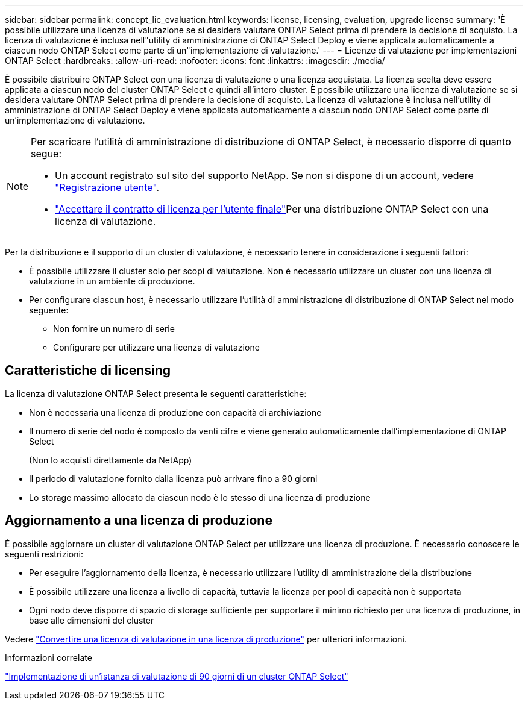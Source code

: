 ---
sidebar: sidebar 
permalink: concept_lic_evaluation.html 
keywords: license, licensing, evaluation, upgrade license 
summary: 'È possibile utilizzare una licenza di valutazione se si desidera valutare ONTAP Select prima di prendere la decisione di acquisto. La licenza di valutazione è inclusa nell"utility di amministrazione di ONTAP Select Deploy e viene applicata automaticamente a ciascun nodo ONTAP Select come parte di un"implementazione di valutazione.' 
---
= Licenze di valutazione per implementazioni ONTAP Select
:hardbreaks:
:allow-uri-read: 
:nofooter: 
:icons: font
:linkattrs: 
:imagesdir: ./media/


[role="lead"]
È possibile distribuire ONTAP Select con una licenza di valutazione o una licenza acquistata. La licenza scelta deve essere applicata a ciascun nodo del cluster ONTAP Select e quindi all'intero cluster. È possibile utilizzare una licenza di valutazione se si desidera valutare ONTAP Select prima di prendere la decisione di acquisto. La licenza di valutazione è inclusa nell'utility di amministrazione di ONTAP Select Deploy e viene applicata automaticamente a ciascun nodo ONTAP Select come parte di un'implementazione di valutazione.

[NOTE]
====
Per scaricare l'utilità di amministrazione di distribuzione di ONTAP Select, è necessario disporre di quanto segue:

* Un account registrato sul sito del supporto NetApp. Se non si dispone di un account, vedere https://mysupport.netapp.com/site/user/registration["Registrazione utente"^].
*  https://mysupport.netapp.com/site/downloads/evaluation/ontap-select["Accettare il contratto di licenza per l'utente finale"^]Per una distribuzione ONTAP Select con una licenza di valutazione.


====
Per la distribuzione e il supporto di un cluster di valutazione, è necessario tenere in considerazione i seguenti fattori:

* È possibile utilizzare il cluster solo per scopi di valutazione. Non è necessario utilizzare un cluster con una licenza di valutazione in un ambiente di produzione.
* Per configurare ciascun host, è necessario utilizzare l'utilità di amministrazione di distribuzione di ONTAP Select nel modo seguente:
+
** Non fornire un numero di serie
** Configurare per utilizzare una licenza di valutazione






== Caratteristiche di licensing

La licenza di valutazione ONTAP Select presenta le seguenti caratteristiche:

* Non è necessaria una licenza di produzione con capacità di archiviazione
* Il numero di serie del nodo è composto da venti cifre e viene generato automaticamente dall'implementazione di ONTAP Select
+
(Non lo acquisti direttamente da NetApp)

* Il periodo di valutazione fornito dalla licenza può arrivare fino a 90 giorni
* Lo storage massimo allocato da ciascun nodo è lo stesso di una licenza di produzione




== Aggiornamento a una licenza di produzione

È possibile aggiornare un cluster di valutazione ONTAP Select per utilizzare una licenza di produzione. È necessario conoscere le seguenti restrizioni:

* Per eseguire l'aggiornamento della licenza, è necessario utilizzare l'utility di amministrazione della distribuzione
* È possibile utilizzare una licenza a livello di capacità, tuttavia la licenza per pool di capacità non è supportata
* Ogni nodo deve disporre di spazio di storage sufficiente per supportare il minimo richiesto per una licenza di produzione, in base alle dimensioni del cluster


Vedere link:task_adm_licenses.html["Convertire una licenza di valutazione in una licenza di produzione"] per ulteriori informazioni.

.Informazioni correlate
link:deploy-evaluation-ontap-select-ovf-template.html["Implementazione di un'istanza di valutazione di 90 giorni di un cluster ONTAP Select"]
